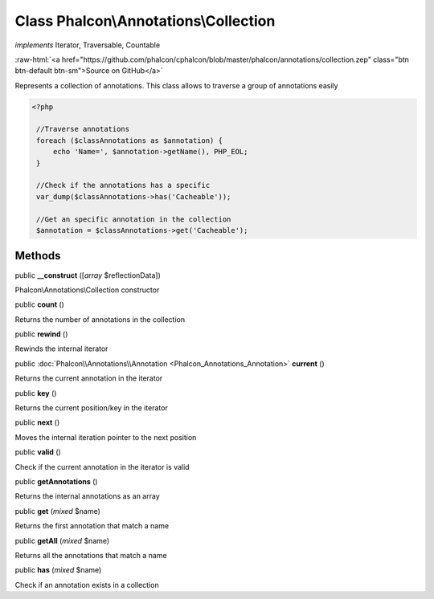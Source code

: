 Class **Phalcon\\Annotations\\Collection**
==========================================

*implements* Iterator, Traversable, Countable

.. role:: raw-html(raw)
   :format: html

:raw-html:`<a href="https://github.com/phalcon/cphalcon/blob/master/phalcon/annotations/collection.zep" class="btn btn-default btn-sm">Source on GitHub</a>`

Represents a collection of annotations. This class allows to traverse a group of annotations easily  

.. code-block:: php

    <?php

     //Traverse annotations
     foreach ($classAnnotations as $annotation) {
         echo 'Name=', $annotation->getName(), PHP_EOL;
     }
    
     //Check if the annotations has a specific
     var_dump($classAnnotations->has('Cacheable'));
    
     //Get an specific annotation in the collection
     $annotation = $classAnnotations->get('Cacheable');



Methods
-------

public  **__construct** ([*array* $reflectionData])

Phalcon\\Annotations\\Collection constructor



public  **count** ()

Returns the number of annotations in the collection



public  **rewind** ()

Rewinds the internal iterator



public :doc:`Phalcon\\Annotations\\Annotation <Phalcon_Annotations_Annotation>`  **current** ()

Returns the current annotation in the iterator



public  **key** ()

Returns the current position/key in the iterator



public  **next** ()

Moves the internal iteration pointer to the next position



public  **valid** ()

Check if the current annotation in the iterator is valid



public  **getAnnotations** ()

Returns the internal annotations as an array



public  **get** (*mixed* $name)

Returns the first annotation that match a name



public  **getAll** (*mixed* $name)

Returns all the annotations that match a name



public  **has** (*mixed* $name)

Check if an annotation exists in a collection



